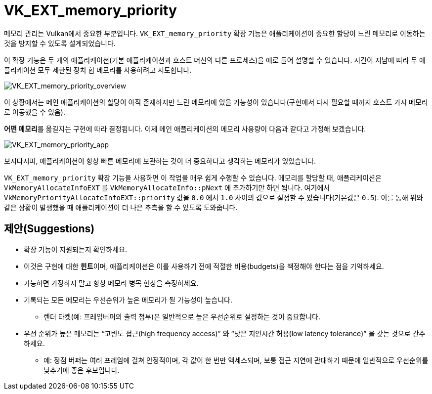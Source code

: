 // Copyright 2019-2021 The Khronos Group, Inc.
// SPDX-License-Identifier: CC-BY-4.0

ifndef::chapters[:chapters: ../]
ifndef::images[:images: ../images/]

[[VK_EXT_memory_priority]]
= VK_EXT_memory_priority

메모리 관리는 Vulkan에서 중요한 부분입니다. `VK_EXT_memory_priority` 확장 기능은 애플리케이션이 중요한 할당이 느린 메모리로 이동하는 것을 방지할 수 있도록 설계되었습니다.

이 확장 기능은 두 개의 애플리케이션(기본 애플리케이션과 호스트 머신의 다른 프로세스)을 예로 들어 설명할 수 있습니다. 시간이 지남에 따라 두 애플리케이션 모두 제한된 장치 힙 메모리를 사용하려고 시도합니다.

image::../../../../chapters/images/extensions/VK_EXT_memory_priority_overview.png[VK_EXT_memory_priority_overview]

이 상황에서는 메인 애플리케이션의 할당이 아직 존재하지만 느린 메모리에 있을 가능성이 있습니다(구현에서 다시 필요할 때까지 호스트 가시 메모리로 이동했을 수 있음).

**어떤 메모리**를 옮길지는 구현에 따라 결정됩니다. 이제 메인 애플리케이션의 메모리 사용량이 다음과 같다고 가정해 보겠습니다.

image::../../../../chapters/images/extensions/VK_EXT_memory_priority_app.png[VK_EXT_memory_priority_app]

보시다시피, 애플리케이션이 항상 빠른 메모리에 보관하는 것이 더 중요하다고 생각하는 메모리가 있었습니다.

`VK_EXT_memory_priority` 확장 기능을 사용하면 이 작업을 매우 쉽게 수행할 수 있습니다. 메모리를 할당할 때, 애플리케이션은 `VkMemoryAllocateInfoEXT` 를 `VkMemoryAllocateInfo::pNext` 에 추가하기만 하면 됩니다. 여기에서 `VkMemoryPriorityAllocateInfoEXT::priority` 값을 `0.0` 에서 `1.0` 사이의 값으로 설정할 수 있습니다(기본값은 `0.5`). 이를 통해 위와 같은 상황이 발생했을 때 애플리케이션이 더 나은 추측을 할 수 있도록 도와줍니다.

== 제안(Suggestions)

  * 확장 기능이 지원되는지 확인하세요.
  * 이것은 구현에 대한 **힌트**이며, 애플리케이션은 이를 사용하기 전에 적절한 비용(budgets)을 책정해야 한다는 점을 기억하세요.
  * 가능하면 가정하지 말고 항상 메모리 병목 현상을 측정하세요.
  * 기록되는 모든 메모리는 우선순위가 높은 메모리가 될 가능성이 높습니다.
  ** 렌더 타켓(예: 프레임버퍼의 출력 첨부)은 일반적으로 높은 우선순위로 설정하는 것이 중요합니다.
  * 우선 순위가 높은 메모리는 "`고빈도 접근(high frequency access)`" 와 "`낮은 지연시간 허용(low latency tolerance)`" 을 갖는 것으로 간주하세요.
  ** 예: 정점 버퍼는 여러 프레임에 걸쳐 안정적이며, 각 값이 한 번만 액세스되며, 보통 접근 지연에 관대하기 때문에 일반적으로 우선순위를 낮추기에 좋은 후보입니다.
